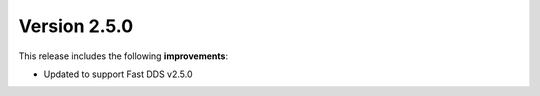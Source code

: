 Version 2.5.0
^^^^^^^^^^^^^

This release includes the following **improvements**:

* Updated to support Fast DDS v2.5.0
